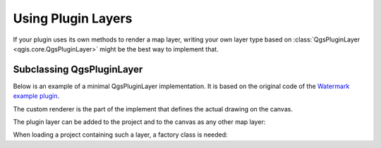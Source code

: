.. index:: Plugin layers

.. _pluginlayer:

.. highlight:: python
   :linenothreshold: 5

.. testsetup:: pluginlayer

    from qgis.core import (
        QgsPluginLayer,
        QgsPluginLayerType,
        QgsMapLayerRenderer,
        QgsApplication,
        QgsProject,
    )

    from qgis.PyQt.QtGui import QImage

    iface = start_qgis()


*******************
Using Plugin Layers
*******************

If your plugin uses its own methods to render a map layer, writing your own
layer type based on :class:`QgsPluginLayer <qgis.core.QgsPluginLayer>` might be the best way to implement that.

.. index:: Plugin layers; Subclassing QgsPluginLayer

Subclassing QgsPluginLayer
==========================

Below is an example of a minimal QgsPluginLayer implementation. It is based on
the original code  of the `Watermark example plugin <https://github.com/sourcepole/qgis-watermark-plugin>`_.

The custom renderer is the part of the implement that defines the actual drawing on the canvas.

.. testcode:: pluginlayer

    class WatermarkLayerRenderer(QgsMapLayerRenderer):

        def __init__(self, layerId, rendererContext):
            super().__init__(layerId, rendererContext)

        def render(self):
            image = QImage("/usr/share/icons/hicolor/128x128/apps/qgis.png")
            painter = self.renderContext().painter()
            painter.save()
            painter.drawImage(10, 10, image)
            painter.restore()
            return True

    class WatermarkPluginLayer(QgsPluginLayer):

        LAYER_TYPE="watermark"

        def __init__(self):
            super().__init__(WatermarkPluginLayer.LAYER_TYPE, "Watermark plugin layer")
            self.setValid(True)

        def createMapRenderer(self, rendererContext):
            return WatermarkLayerRenderer(self.id(), rendererContext)

        def setTransformContext(self, ct):
            pass

        # Methods for reading and writing specific information to the project file can
        # also be added:

        def readXml(self, node, context):
            pass

        def writeXml(self, node, doc, context):
            pass


The plugin layer can be added to the project and to the canvas as
any other map layer:

.. testcode:: pluginlayer

    plugin_layer = WatermarkPluginLayer()
    QgsProject.instance().addMapLayer(plugin_layer)

When loading a project containing such a layer, a factory class is needed:

.. testcode:: pluginlayer

    class WatermarkPluginLayerType(QgsPluginLayerType):

        def __init__(self):
            super().__init__(WatermarkPluginLayer.LAYER_TYPE)

        def createLayer(self):
            return WatermarkPluginLayer()

        # You can also add GUI code for displaying custom information
        # in the layer properties
        def showLayerProperties(self, layer):
            pass


    # Keep a reference to the instance in Python so it won't
    # be garbage collected
    plt =  WatermarkPluginLayerType()

    assert QgsApplication.pluginLayerRegistry().addPluginLayerType(plt)
